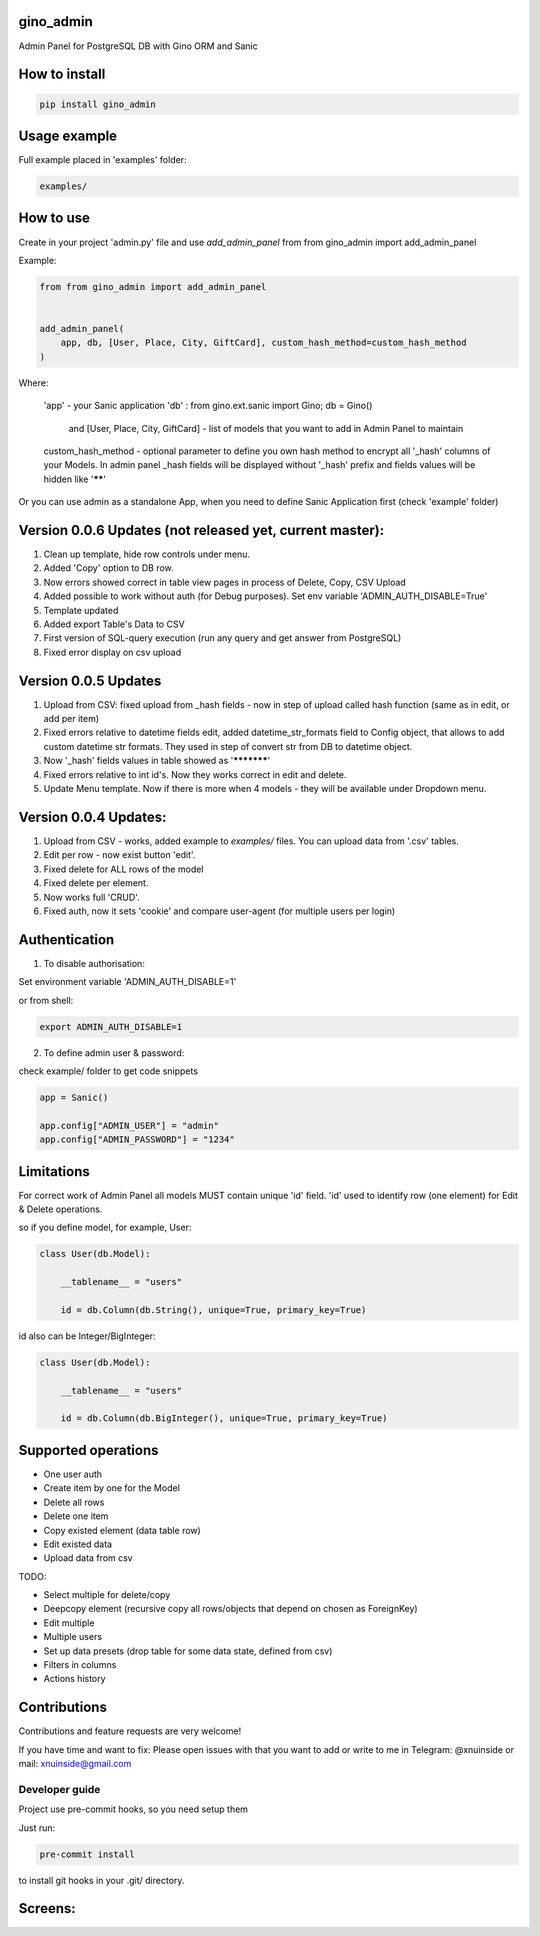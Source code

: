 gino_admin
----------

|badge1| |badge3| |badge2| 

.. |badge1| image:: https://img.shields.io/pypi/v/gino_admin 
.. |badge2| image:: https://img.shields.io/pypi/l/gino_admin
.. |badge3| image:: https://img.shields.io/pypi/pyversions/gino_admin


Admin Panel for PostgreSQL DB with Gino ORM and Sanic

.. image:: https://github.com/xnuinside/gino_admin/blob/master/docs/img/table_view_new.png
  :width: 250
  :alt: Table view


How to install
--------------

.. code-block:: python
    
    pip install gino_admin
    

Usage example
-------------

Full example placed in 'examples' folder:

.. code-block:: python
    
    examples/


How to use
----------


Create in your project 'admin.py' file and use `add_admin_panel` from from gino_admin import add_admin_panel


Example:

.. code-block:: python
    
    
    from from gino_admin import add_admin_panel
    
    
    add_admin_panel(
        app, db, [User, Place, City, GiftCard], custom_hash_method=custom_hash_method
    )
        
    
Where:

    'app' - your Sanic application
    'db' : from gino.ext.sanic import Gino; db = Gino() 
        and [User, Place, City, GiftCard] - list of models that you want to add in Admin Panel to maintain
        
    custom_hash_method - optional parameter to define you own hash method to encrypt all '_hash' columns of your Models.
    In admin panel _hash fields will be displayed without '_hash' prefix and fields values will be  hidden like '******'


Or you can use admin as a standalone App, when you need to define Sanic Application first (check 'example' folder)


Version 0.0.6 Updates (not released yet, current master):
----------------------
1. Clean up template, hide row controls under menu.
2. Added 'Copy' option to DB row.
3. Now errors showed correct in table view pages in process of Delete, Copy, CSV Upload
4. Added possible to work without auth (for Debug purposes). Set env variable 'ADMIN_AUTH_DISABLE=True'
5. Template updated
6. Added export Table's Data to CSV
7. First version of SQL-query execution (run any query and get answer from PostgreSQL)
8. Fixed error display on csv upload


Version 0.0.5 Updates
----------------------

1. Upload from CSV: fixed upload from _hash fields - now in step of upload called hash function (same as in edit, or add per item)
2. Fixed errors relative to datetime fields edit, added datetime_str_formats field to Config object, that allows to add custom datetime str formats. They used in step of convert str from DB to datetime object.
3. Now '_hash' fields values in table showed as '***********'
4. Fixed errors relative to int id's. Now they works correct in edit and delete.
5. Update Menu template. Now if there is more when 4 models - they will be available under Dropdown menu.


Version 0.0.4 Updates:
----------------------

1. Upload from CSV - works, added example to `examples/` files. You can upload data from '.csv' tables.
2. Edit per row - now exist button 'edit'.
3. Fixed delete for ALL rows of the model
4. Fixed delete per element.
5. Now works full 'CRUD'.
6. Fixed auth, now it sets 'cookie' and compare user-agent (for multiple users per login)

Authentication
--------------

1. To disable authorisation:

Set environment variable 'ADMIN_AUTH_DISABLE=1'

.. code-block:: python
    os.environ['ADMIN_AUTH_DISABLE'] = '1'

or from shell:

.. code-block:: python

        export ADMIN_AUTH_DISABLE=1


2. To define admin user & password:

check example/ folder to get code snippets


.. code-block:: python

    app = Sanic()

    app.config["ADMIN_USER"] = "admin"
    app.config["ADMIN_PASSWORD"] = "1234"


Limitations
-----------

For correct work of Admin Panel all models MUST contain unique 'id' field.
'id' used to identify row (one element) for Edit & Delete operations.

so if you define model, for example, User:

.. code-block:: python

    class User(db.Model):

        __tablename__ = "users"

        id = db.Column(db.String(), unique=True, primary_key=True)

id also can be Integer/BigInteger:


.. code-block:: python

    class User(db.Model):

        __tablename__ = "users"

        id = db.Column(db.BigInteger(), unique=True, primary_key=True)

Supported operations
--------------------

- One user auth
- Create item by one for the Model
- Delete all rows
- Delete one item
- Copy existed element (data table row)
- Edit existed data
- Upload data from csv


TODO:

- Select multiple for delete/copy
- Deepcopy element (recursive copy all rows/objects that depend on chosen as ForeignKey)
- Edit multiple
- Multiple users
- Set up data presets (drop table for some data state, defined from csv)
- Filters in columns
- Actions history



Contributions
---------------

Contributions and feature requests are very welcome!


If you have time and want to fix:
Please open issues with that you want to add
or write to me in Telegram: @xnuinside or mail: xnuinside@gmail.com


Developer guide
_______________

Project use pre-commit hooks, so you need setup them

Just run:

.. code-block:: python

    pre-commit install

to install git hooks in your .git/ directory.


Screens:
--------

.. image:: https://github.com/xnuinside/gino_admin/blob/master/docs/img/table_view_new.png
  :width: 250
  :alt: Table view

.. image:: https://github.com/xnuinside/gino_admin/blob/master/docs/img/copy_item.png
  :width: 250
  :alt: Features per row

.. image:: https://github.com/xnuinside/gino_admin/blob/master/docs/img/sql_runner.png
  :width: 250
  :alt: SQL-runner

.. image:: https://github.com/xnuinside/gino_admin/blob/master/docs/img/add_item.png
  :width: 250
  :alt: Add item

.. image:: https://github.com/xnuinside/gino_admin/blob/master/docs/img/auth.png
  :width: 250
  :alt: Simple auth

.. image:: https://github.com/xnuinside/gino_admin/blob/master/docs/img/display_errors_on_upload_from_csv.png
  :width: 250
  :alt: Display errors on upload data from CSV


